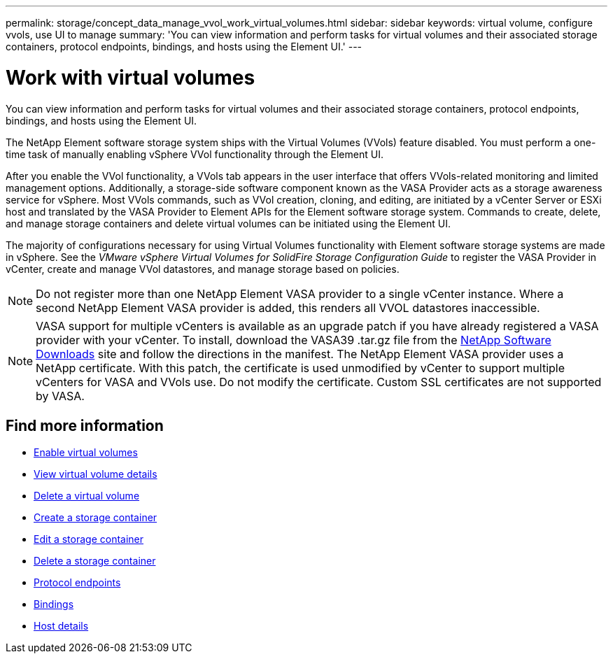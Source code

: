 ---
permalink: storage/concept_data_manage_vvol_work_virtual_volumes.html
sidebar: sidebar
keywords: virtual volume, configure vvols, use UI to manage
summary: 'You can view information and perform tasks for virtual volumes and their associated storage containers, protocol endpoints, bindings, and hosts using the Element UI.'
---

= Work with virtual volumes
:icons: font
:imagesdir: ../media/

[.lead]
You can view information and perform tasks for virtual volumes and their associated storage containers, protocol endpoints, bindings, and hosts using the Element UI.

The NetApp Element software storage system ships with the Virtual Volumes (VVols) feature disabled. You must perform a one-time task of manually enabling vSphere VVol functionality through the Element UI.

After you enable the VVol functionality, a VVols tab appears in the user interface that offers VVols-related monitoring and limited management options. Additionally, a storage-side software component known as the VASA Provider acts as a storage awareness service for vSphere. Most VVols commands, such as VVol creation, cloning, and editing, are initiated by a vCenter Server or ESXi host and translated by the VASA Provider to Element APIs for the Element software storage system. Commands to create, delete, and manage storage containers and delete virtual volumes can be initiated using the Element UI.

The majority of configurations necessary for using Virtual Volumes functionality with Element software storage systems are made in vSphere. See the _VMware vSphere Virtual Volumes for SolidFire Storage Configuration Guide_ to register the VASA Provider in vCenter, create and manage VVol datastores, and manage storage based on policies.

NOTE: Do not register more than one NetApp Element VASA provider to a single vCenter instance. Where a second NetApp Element VASA provider is added, this renders all VVOL datastores inaccessible.

NOTE: VASA support for multiple vCenters is available as an upgrade patch if you have already registered a VASA provider with your vCenter. To install, download the VASA39 .tar.gz file from the https://mysupport.netapp.com/products/element_software/VASA39/index.html[NetApp Software Downloads] site and follow the directions in the manifest. The NetApp Element VASA provider uses a NetApp certificate. With this patch, the certificate is used unmodified by vCenter to support multiple vCenters for VASA and VVols use. Do not modify the certificate. Custom SSL certificates are not supported by VASA.

== Find more information

* xref:task_data_manage_vvol_enable_virtual_volumes.adoc[Enable virtual volumes]
* xref:task_data_manage_vvol_view_virtual_volume_details.adoc[View virtual volume details]
* xref:task_data_manage_vvol_delete_a_virtual_volume.adoc[Delete a virtual volume]
* xref:concept_data_manage_vvol_manage_storage_containers.adoc[Create a storage container]
* xref:concept_data_manage_vvol_manage_storage_containers.adoc[Edit a storage container]
* xref:concept_data_manage_vvol_manage_storage_containers.adoc[Delete a storage container]
* xref:concept_data_manage_vvol_protocol_endpoints.adoc[Protocol endpoints]
* xref:concept_data_manage_vvol_bindings.adoc[Bindings]
* xref:reference_data_manage_vvol_host_details.adoc[Host details]
